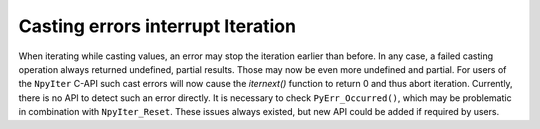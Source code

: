Casting errors interrupt Iteration
----------------------------------
When iterating while casting values, an error may stop the iteration
earlier than before. In any case, a failed casting operation always
returned undefined, partial results. Those may now be even more
undefined and partial.
For users of the ``NpyIter`` C-API such cast errors will now
cause the `iternext()` function to return 0 and thus abort
iteration.
Currently, there is no API to detect such an error directly.
It is necessary to check ``PyErr_Occurred()``, which
may be problematic in combination with ``NpyIter_Reset``.
These issues always existed, but new API could be added
if required by users.
